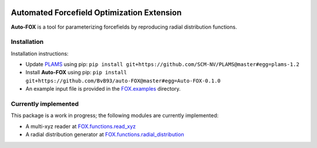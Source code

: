 
.. image:: https://travis-ci.org/BvB93/auto-FOX.svg?branch=master
   :target: https://travis-ci.org/BvB93/auto-FOX
.. image:: https://img.shields.io/badge/python-3.6-blue.svg
   :target: https://www.python.org

###########################################
Automated Forcefield Optimization Extension
###########################################

**Auto-FOX** is a tool for parameterizing forcefields by reproducing radial distribution functions.

Installation
============

Installation instructions:

-  Update PLAMS_ using pip: ``pip install git+https://github.com/SCM-NV/PLAMS@master#egg=plams-1.2``

-  Install **Auto-FOX** using pip: ``pip install git+https://github.com/BvB93/auto-FOX@master#egg=Auto-FOX-0.1.0``

-  An example input file is provided in the FOX.examples_ directory.


Currently implemented
=====================

This package is a work in progress; the following modules are currently implemented:

- A multi-xyz reader at FOX.functions.read_xyz_
- A radial distribution generator at FOX.functions.radial_distribution_

.. _FOX.examples: https://github.com/BvB93/auto-FOX/blob/master/FOX/examples/input.py
.. _PLAMS: https://github.com/SCM-NV/PLAMS
.. _FOX.functions.read_xyz: https://github.com/BvB93/auto-FOX/tree/master/FOX/functions/read_xyz.py
.. _FOX.functions.radial_distribution: https://github.com/BvB93/auto-FOX/tree/master/FOX/functions/radial_distribution.py
